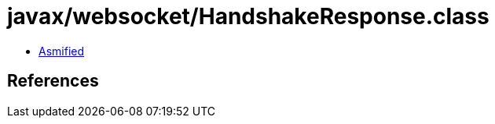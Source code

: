 = javax/websocket/HandshakeResponse.class

 - link:HandshakeResponse-asmified.java[Asmified]

== References

